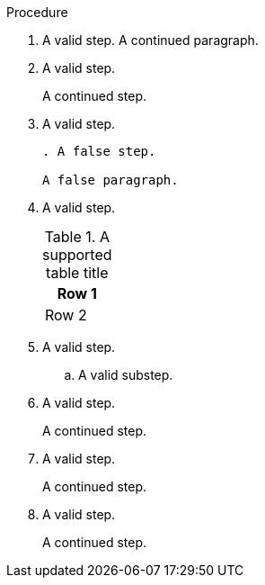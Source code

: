 // Valid lines in a procedure:
:_mod-docs-content-type: PROCEDURE

.Procedure

. A valid step.
A continued paragraph.

. A valid step.
+
A continued step.

. A valid step.
+
[source,asciidoc]
----
. A false step.

A false paragraph.
----

. A valid step.
+
.A supported table title
|=====
|Row 1

|Row 2
|=====

. A valid step.

.. A valid substep.

. A valid step.
+

A continued step.

. A valid step.

+
A continued step.

. A valid step.

+

A continued step.
